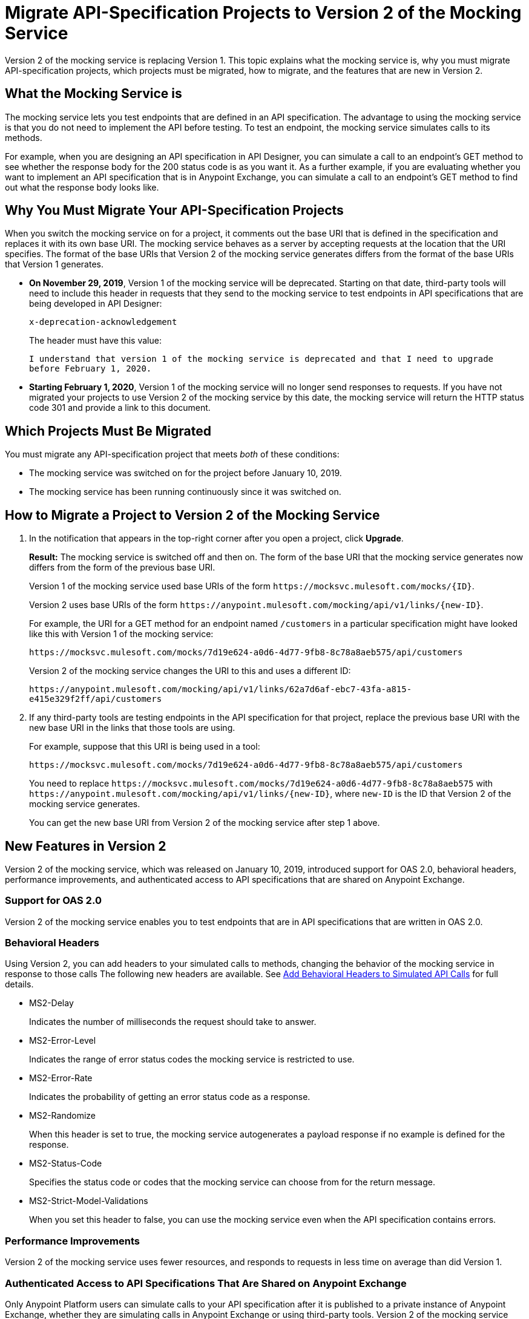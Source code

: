 = Migrate API-Specification Projects to Version 2 of the Mocking Service

Version 2 of the mocking service is replacing Version 1. This topic explains what the mocking service is, why you must migrate API-specification projects, which projects must be migrated, how to migrate, and the features that are new in Version 2.

== What the Mocking Service is

The mocking service lets you test endpoints that are defined in an API specification. The advantage to using the mocking service is that you do not need to implement the API before testing. To test an endpoint, the mocking service simulates calls to its methods.

For example, when you are designing an API specification in API Designer, you can simulate a call to an endpoint’s GET method to see whether the response body for the 200 status code is as you want it. As a further example, if you are evaluating whether you want to implement an API specification that is in Anypoint Exchange, you can simulate a call to an endpoint’s GET method to find out what the response body looks like.

== Why You Must Migrate Your API-Specification Projects

When you switch the mocking service on for a project, it comments out the base URI that is defined in the specification and replaces it with its own base URI. The mocking service behaves as a server by accepting requests at the location that the URI specifies. The format of the base URIs that Version 2 of the mocking service generates differs from the format of the base URIs that Version 1 generates.

* *On November 29, 2019*, Version 1 of the mocking service will be deprecated. Starting on that date, third-party tools will need to include this header in requests that they send to the mocking service to test endpoints in API specifications that are being developed in API Designer:
+
`x-deprecation-acknowledgement`
+
The header must have this value:
+
`I understand that version 1 of the mocking service is deprecated and that I need to upgrade before February 1, 2020.`

* *Starting February 1, 2020*, Version 1 of the mocking service will no longer send responses to requests. If you have not migrated your projects to use Version 2 of the mocking service by this date, the mocking service will return the HTTP status code 301 and provide a link to this document.

== Which Projects Must Be Migrated

You must migrate any API-specification project that meets _both_ of these conditions:

* The mocking service was switched on for the project before January 10, 2019.
* The mocking service has been running continuously since it was switched on.

== How to Migrate a Project to Version 2 of the Mocking Service

. In the notification that appears in the top-right corner after you open a project, click *Upgrade*.
+
*Result:* The mocking service is switched off and then on. The form of the base URI that the mocking service generates now differs from the form of the previous base URI.
+
Version 1 of the mocking service used base URIs of the form `+https://mocksvc.mulesoft.com/mocks/{ID}+`.
+
Version 2 uses base URIs of the form `+https://anypoint.mulesoft.com/mocking/api/v1/links/{new-ID}+`.
+
For example, the URI for a GET method for an endpoint named `/customers` in a particular specification might have looked like this with Version 1 of the mocking service:
+
`+https://mocksvc.mulesoft.com/mocks/7d19e624-a0d6-4d77-9fb8-8c78a8aeb575/api/customers+`
+
Version 2 of the mocking service changes the URI to this and uses a different ID:
+
`+https://anypoint.mulesoft.com/mocking/api/v1/links/62a7d6af-ebc7-43fa-a815-e415e329f2ff/api/customers+`

. If any third-party tools are testing endpoints in the API specification for that project, replace the previous base URI with the new base URI in the links that those tools are using.
+
For example, suppose that this URI is being used in a tool:
+
`+https://mocksvc.mulesoft.com/mocks/7d19e624-a0d6-4d77-9fb8-8c78a8aeb575/api/customers+`
+
You need to replace `+https://mocksvc.mulesoft.com/mocks/7d19e624-a0d6-4d77-9fb8-8c78a8aeb575+` with `+https://anypoint.mulesoft.com/mocking/api/v1/links/{new-ID}+`, where `new-ID` is the ID that Version 2 of the mocking service generates.
+
You can get the new base URI from Version 2 of the mocking service after step 1 above.

== New Features in Version 2

Version 2 of the mocking service, which was released on January 10, 2019, introduced support for OAS 2.0, behavioral headers, performance improvements, and authenticated access to API specifications that are shared on Anypoint Exchange.

=== Support for OAS 2.0

Version 2 of the mocking service enables you to test endpoints that are in API specifications that are written in OAS 2.0.


=== Behavioral Headers

Using Version 2, you can add headers to your simulated calls to methods, changing the behavior of the mocking service in response to those calls The following new headers are available. See xref::apid-behavioral-headers.adoc[Add Behavioral Headers to Simulated API Calls] for full details.

* MS2-Delay
+
Indicates the number of milliseconds the request should take to answer.

* MS2-Error-Level
+
Indicates the range of error status codes the mocking service is restricted to use.

* MS2-Error-Rate
+
Indicates the probability of getting an error status code as a response.

* MS2-Randomize
+
When this header is set to true, the mocking service autogenerates a payload response if no example is defined for the response.

* MS2-Status-Code
+
Specifies the status code or codes that the mocking service can choose from for the return message.

* MS2-Strict-Model-Validations
+
When you set this header to false, you can use the mocking service even when the API specification contains errors.

=== Performance Improvements

Version 2 of the mocking service uses fewer resources, and responds to requests in less time on average than did Version 1.


=== Authenticated Access to API Specifications That Are Shared on Anypoint Exchange

Only Anypoint Platform users can simulate calls to your API specification after it is published to a private instance of Anypoint Exchange, whether they are simulating calls in Anypoint Exchange or using third-party tools. Version 2 of the mocking service uses a base URI in Anypoint Exchange that differs from the one that you can test with in API Designer.

If you are in Anypoint Exchange and trying to simulate a call to a method, you are prompted by Anypoint Exchange to supply OAuth 2.0 credentials before sending a request.

If you are using a third-party tool to simulate a call to an Anypoint Exchange asset, you must use an authorization header in each request. To get the authentication token to include in the header, you must send a `POST` request to +https://anypoint.mulesoft.com/accounts/login+ that sends the username and password for your Anypoint Platform account, as in this example:

```
$ curl -X POST \
  https://anypoint.mulesoft.com/accounts/login \
  -H 'Content-Type: application/json' \
  -d '{"username": "someUserName","password": "best_passw0rd"}'
```
The mocking service responds with an authentication token, like this:

```
{"access_token": "071e65a7-35c7-465a-8e33-ea68659099bf","token_type": "bearer","redirectUrl": "/home/"}
```

In subsequent requests that are sent from the third-party tool, the sender must include the authentication token. For example, suppose there is the following asset in Anypoint Exchange:

```
groupId: cb0e4f00-5026-4999-b5a5-dc2307b886c5
assetId: api-example
version: 1.0.0
```

Assume that this asset contains this API specification:

```
#%RAML 1.0
title: API Example
version: v1

/ping:
  get:
    responses:
      200:
        body:
          application/json:
            example:
              status: OK
```

A `GET` request might look like this:

```
$ curl -X GET \
  https://anypoint.mulesoft.com/mocking/api/v1/sources/exchange/assets/cb0e4f00-5026-4999-b5a5-dc2307b886c5/api-example/1.0.0/m/ping \
  -H 'MS2-Authorization: Bearer 071e65a7-35c7-465a-8e33-ea68659099bf'
```

Assuming that the request uses the correct ID, URI, and authentication token, the mocking service sends this response:

```
{"status":"OK"}
```
